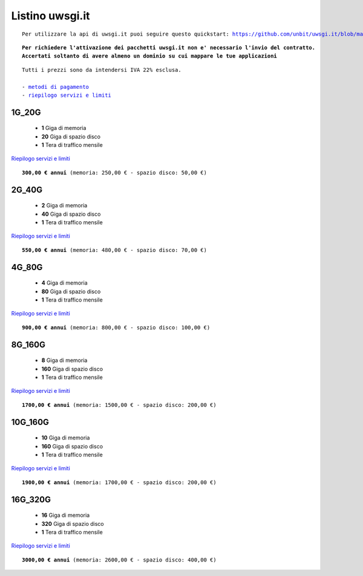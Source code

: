 Listino uwsgi.it
=================
.. parsed-literal::
   Per utilizzare la api di uwsgi.it puoi seguire questo quickstart: https://github.com/unbit/uwsgi.it/blob/master/CustomerQuickstart.md 
   
.. parsed-literal::
   **Per richiedere l'attivazione dei pacchetti uwsgi.it non e' necessario l'invio del contratto. 
   Accertati soltanto di avere almeno un dominio su cui mappare le tue applicazioni**
 
.. parsed-literal::
   Tutti i prezzi sono da intendersi IVA 22% esclusa.
                                                      
   - `metodi di pagamento </metodi_pagamento>`_
   - `riepilogo servizi e limiti </limits>`_

1G_20G
*******

 - **1** Giga di memoria
 - **20** Giga di spazio disco
 - **1** Tera di traffico mensile

`Riepilogo servizi e limiti </limits>`_

.. parsed-literal::
   **300,00 € annui** (memoria: 250,00 € - spazio disco: 50,00 €)

2G_40G
*******

 - **2** Giga di memoria
 - **40** Giga di spazio disco
 - **1** Tera di traffico mensile

`Riepilogo servizi e limiti </limits>`_

.. parsed-literal::
   **550,00 € annui** (memoria: 480,00 € - spazio disco: 70,00 €)

4G_80G
*******

 - **4** Giga di memoria
 - **80** Giga di spazio disco
 - **1** Tera di traffico mensile

`Riepilogo servizi e limiti </limits>`_

.. parsed-literal::
   **900,00 € annui** (memoria: 800,00 € - spazio disco: 100,00 €)
   
8G_160G
********

 - **8** Giga di memoria
 - **160** Giga di spazio disco
 - **1** Tera di traffico mensile

`Riepilogo servizi e limiti </limits>`_

.. parsed-literal::
   **1700,00 € annui** (memoria: 1500,00 € - spazio disco: 200,00 €)
   
10G_160G
*********

 - **10** Giga di memoria
 - **160** Giga di spazio disco
 - **1** Tera di traffico mensile

`Riepilogo servizi e limiti </limits>`_

.. parsed-literal::
   **1900,00 € annui** (memoria: 1700,00 € - spazio disco: 200,00 €)
   
16G_320G
*********

 - **16** Giga di memoria
 - **320** Giga di spazio disco
 - **1** Tera di traffico mensile

`Riepilogo servizi e limiti </limits>`_

.. parsed-literal::
   **3000,00 € annui** (memoria: 2600,00 € - spazio disco: 400,00 €)
